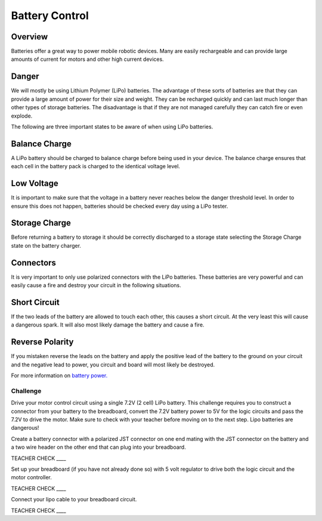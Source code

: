 Battery Control
===============

Overview
--------

Batteries offer a great way to power mobile robotic devices. Many are
easily rechargeable and can provide large amounts of current for motors
and other high current devices.

Danger
------

We will mostly be using Lithium Polymer (LiPo) batteries. The advantage
of these sorts of batteries are that they can provide a large amount of
power for their size and weight. They can be recharged quickly and can
last much longer than other types of storage batteries. The disadvantage
is that if they are not managed carefully they can catch fire or even
explode.

The following are three important states to be aware of when using LiPo
batteries.

Balance Charge
--------------

A LiPo battery should be charged to balance charge before being used in
your device. The balance charge ensures that each cell in the battery
pack is charged to the identical voltage level.

Low Voltage
-----------

It is important to make sure that the voltage in a battery never reaches
below the danger threshold level. In order to ensure this does not
happen, batteries should be checked every day using a LiPo tester.

Storage Charge
--------------

Before returning a battery to storage it should be correctly discharged
to a storage state selecting the Storage Charge state on the battery
charger.

Connectors
----------

It is very important to only use polarized connectors with the LiPo
batteries. These batteries are very powerful and can easily cause a fire
and destroy your circuit in the following situations.

Short Circuit
-------------

If the two leads of the battery are allowed to touch each other, this
causes a short circuit. At the very least this will cause a dangerous
spark. It will also most likely damage the battery and cause a fire.

Reverse Polarity
----------------

If you mistaken reverse the leads on the battery and apply the positive
lead of the battery to the ground on your circuit and the negative lead
to power, you circuit and board will most likely be destroyed.

For more information on `battery
power. <https://www.google.com/url?q=https://docs.google.com/document/d/1BmZbXzxnD2j17QToSZ9jeZmnP7burwfksfQq2v4zu-Y/edit%23heading%3Dh.po3whfrs5bxa&sa=D&ust=1587613174157000>`__ 

Challenge
~~~~~~~~~

Drive your motor control circuit using a single 7.2V (2 cell) LiPo
battery. This challenge requires you to construct a connector from your
battery to the breadboard, convert the 7.2V battery power to 5V for the
logic circuits and pass the 7.2V to drive the motor. Make sure to check
with your teacher before moving on to the next step. Lipo batteries are
dangerous!

Create a battery connector with a polarized JST connector on one end
mating with the JST connector on the battery and a two wire header on
the other end that can plug into your breadboard.

TEACHER CHECK \_\_\_\_

Set up your breadboard (if you have not already done so) with 5 volt
regulator to drive both the logic circuit and the motor controller.

TEACHER CHECK \_\_\_\_

Connect your lipo cable to your breadboard circuit.

TEACHER CHECK \_\_\_\_
